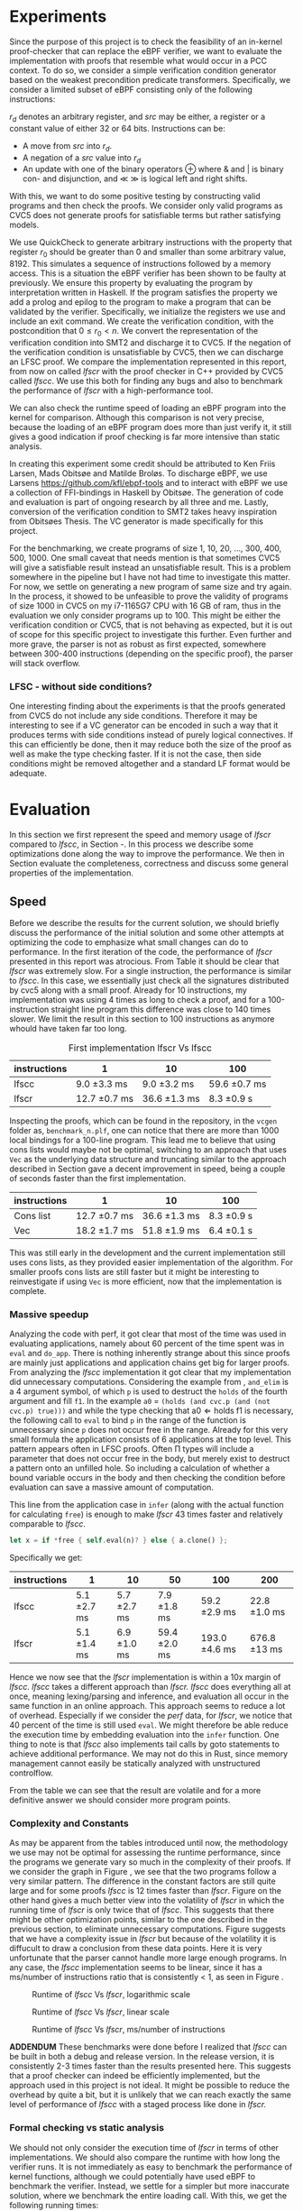 * Experiments
:PROPERTIES:
:CUSTOM_ID: sec:experiments
:END:
Since the purpose of this project is to check the feasibility of an in-kernel proof-checker that can replace the eBPF verifier,
we want to evaluate the implementation with proofs that resemble what would occur in a PCC context. To do so, we consider a simple verification condition
generator based on the weakest precondition predicate transformers.
Specifically, we consider a limited subset of eBPF consisting only of the following instructions:

\begin{align*}
(\text{Mov }) \qquad r_d &:= src\\
(\text{Update}) \qquad r_d &:= r_d \oplus src\\
(\text{Neg and assign}) \qquad r_d &:= -src\\
\oplus &\in \{+, -, **, /, mod, xor, \&, |, \ll, \gg \}
\end{align*}

$r_d$ denotes an arbitrary register, and $src$ may be either, a register or a constant value of either 32 or 64 bits.
Instructions can be:
- A move from $src$ into $r_d$.
- A negation of a $src$ value into $r_d$
- An update with one of the binary operators \oplus where & and | is binary con- and disjunction, and \(\ll\) \(\gg\) is logical left and right shifts.

With this, we want to do some positive testing by constructing valid programs and then check the proofs.
We consider only valid programs as CVC5 does not generate proofs for satisfiable terms but rather satisfying models.

We use QuickCheck to generate arbitrary instructions with the property that
register $r_0$ should be greater than 0 and smaller than some arbitrary value, 8192.
This simulates a sequence of instructions followed by a memory access.
This is a situation the eBPF verifier has been shown to be faulty at previously\cite{manfred}.
We ensure this property by evaluating the program by interpretation written in Haskell.
If the program satisfies the property we add a prolog and epilog to the program to make a program that can be validated by the verifier.
Specifically, we initialize the registers we use and include an exit command.
We create the verification condition, with the postcondition that
$0 \le r_0 < n$.
We convert the representation of the verification condition into SMT2 and discharge it to CVC5.
If the negation of the verification condition is unsatisfiable by CVC5,
then we can discharge an LFSC proof.
We compare the implementation represented in this report, from now on called /lfscr/ with the proof checker in C++ provided by CVC5 called /lfscc/. We use this both for finding any bugs and also to benchmark the performance of /lfscr/ with a high-performance tool.

We can also check the runtime speed of loading an eBPF program into the kernel for comparison.
Although this comparison is not very precise, because the loading of an eBPF program does more than just verify it,
it still gives a good indication if proof checking is far more intensive than static analysis.

In creating this experiment some credit should be attributed to
Ken Friis Larsen, Mads Obitsøe and Matilde Broløs.
To discharge eBPF, we use Larsens \url{https://github.com/kfl/ebpf-tools} and to interact with eBPF we use a collection
of FFI-bindings in Haskell by Obitsøe.
The generation of code and evaluation is part of ongoing research by all three and me.
Lastly, conversion of the verification condition to SMT2 takes heavy inspiration from
Obitsøes Thesis.
The VC generator is made specifically for this project.

For the benchmarking, we create programs of size 1, 10, 20, ..., 300, 400, 500, 1000.
One small caveat that needs mention is that sometimes CVC5 will give a satisfiable result instead
an unsatisfiable result. This is a problem somewhere in the pipeline but I have not had time to investigate this matter.
For now, we settle on generating a new program of same size and try again.
In the process, it showed to be unfeasible to prove the validity of programs of size 1000 in CVC5 on my i7-1165G7 CPU with 16 GB of ram, thus in the evaluation we only consider programs up to 100.
This might be either the verification condition or CVC5, that is not behaving as expected, but it is out of scope for this specific project to investigate this further.
Even further and more grave, the parser is not as robust as first expected, somewhere between 300-400 instructions (depending on the specific proof), the parser will stack overflow.

*** LFSC - without side conditions?
One interesting finding about the experiments is that the proofs generated from CVC5 do not include any side conditions.
Therefore it may be interesting to see if a VC generator can be encoded in such a way that it produces
terms with side conditions instead of purely logical connectives. If this can efficiently be done, then
it may reduce both the size of the proof as well as make the type checking faster.
If it is not the case, then side conditions might be removed altogether and a standard LF format would be adequate.


* Evaluation
:PROPERTIES:
:CUSTOM_ID: sec:evaluation
:END:
In this section we first represent the speed and memory usage of /lfscr/ compared to /lfscc/, in Section \ref{sec:speed}-\ref{sec:memory}. In this process we describe some optimizations done along the way to improve the performance.
We then in Section \ref{sec:generaleval} evaluate the completeness, correctness and discuss some general properties of the implementation.

** Speed
:PROPERTIES:
:CUSTOM_ID: sec:speed
:END:
Before we describe the results for the current solution, we should briefly discuss the performance of the initial solution and some other attempts at optimizing the code to emphasize what small changes can do to performance.
In the first iteration of the code, the performance of /lfscr/ presented in this report was atrocious.
From Table \ref{tab:slow} it should be clear that /lfscr/ was extremely slow.
For a single instruction, the performance is similar to /lfscc/. In this case, we essentially just check all the signatures distributed by cvc5\cite{lfscsigs} along with a small proof.
Already for 10 instructions, my implementation was using 4 times as long to check a proof, and for a 100-instruction straight line program this difference was close to 140 times slower.
We limit the result in this section to 100 instructions as anymore whould have taken far too long.

#+caption: First implementation lfscr Vs lfscc
#+name: tab:slow
| instructions | 1             | 10            | 100           |
|--------------+---------------+---------------+---------------|
| lfscc        | 9.0 \pm 3.3 ms  | 9.0 \pm 3.2 ms  | 59.6 \pm 0.7 ms |
| lfscr        | 12.7 \pm 0.7 ms | 36.6 \pm 1.3 ms | 8.3 \pm 0.9 s   |

Inspecting the proofs, which can be found in the repository, in the ~vcgen~ folder as, ~benchmark_n.plf~, one can notice that there are more than 1000 local bindings for a 100-line program. This lead me to believe that using cons lists would maybe not be optimal,
switching to an approach that uses ~Vec~ as the underlying data structure and truncating similar to the approach described in Section \ref{sec:converter} gave a decent improvement in speed, being a couple of seconds faster than the first implementation.

| instructions | 1              | 10            | 100         |
|--------------+----------------+---------------+-------------|
| Cons list    | 12.7 \pm 0.7 ms  | 36.6 \pm 1.3 ms | 8.3 \pm 0.9 s |
| Vec          | 18.2 \pm 1.7  ms | 51.8 \pm 1.9 ms | 6.4 \pm 0.1 s |

This was still early in the development and the current implementation still uses cons lists, as they provided easier implementation of the algorithm.
For smaller proofs cons lists are still faster but it might be interesting to reinvestigate if using ~Vec~ is more efficient, now that the implementation is complete.

*** Massive speedup
Analyzing the code with perf, it got clear that most of the time was used in evaluating applications, namely about 60 percent of the time spent was in ~eval~ and ~do_app~. There is nothing inherently strange about this since proofs are mainly just applications and application chains get big for larger proofs.
From analyzing the /lfscc/ implementation it got clear that my implementation did unnecessary computations.
Considering the example from \ref{sec:example}, ~and_elim~ is a 4 argument symbol, of which ~p~ is used to destruct the ~holds~ of the fourth argument and fill ~f1~.
In the example ~a0~ = ~(holds (and cvc.p (and (not cvc.p) true)))~ and while the type checking that \(\text{a0} \Longleftarrow \text{holds} \; \text{f1}\) is necessary, the following call to ~eval~ to bind ~p~ in the range of the function is unnecessary since ~p~ does not occur free in the range. Already for this very small formula the application consists of 6 applications at the top level.
This pattern appears often in LFSC proofs.
Often \Pi types will include a parameter that does not occur free in the body, but merely exist to destruct a pattern onto an unfilled hole.
So including a calculation of whether a bound variable occurs in the body and then checking the condition before evaluation can save a massive amount of computation.

This line from the application case in ~infer~ (along with the actual function for calculating ~free~) is enough to make /lfscr/ 43 times faster and relatively comparable to /lfscc/.
#+begin_src rust
let x = if *free { self.eval(n)? } else { a.clone() };
#+end_src
Specifically we get:

| instructions | 1            | 10           | 50            | 100            | 200           |
|--------------+--------------+--------------+---------------+----------------+---------------+
| lfscc        | 5.1 \pm 2.7 ms | 5.7 \pm 2.7 ms | 7.9 \pm 1.8 ms  | 59.2 \pm 2.9 ms  | 22.8 \pm 1.0 ms |
| lfscr        | 5.1 \pm 1.4 ms | 6.9 \pm 1.0 ms | 59.4 \pm 2.0 ms | 193.0 \pm 4.6 ms | 676.8 \pm 13 ms |

Hence we now see that the /lfscr/ implementation is within a 10x margin of /lfscc./
/lfscc/ takes a different approach than /lfscr. lfscc/ does everything all at once, meaning lexing/parsing and inference, and evaluation all occur in the same function in an online approach.
This approach seems to reduce a lot of overhead. Especially if we consider the /perf/ data, for /lfscr/, we notice that 40 percent of the time is still used ~eval~. We might therefore be able reduce the execution time by embedding evaluation into the ~infer~ function.
One thing to note is that /lfscc/ also implements tail calls by goto statements to achieve additional performance. We may not do this in Rust, since memory management cannot easily be statically analyzed with unstructured controlflow.

From the table we can see that the result are volatile and for a more definitive answer we should consider more program points.

*** Complexity and Constants
As may be apparent from the tables introduced until now, the methodology we use may not be optimal for assessing the runtime performance, since the programs we generate vary so much in the complexity of their proofs.
If we consider the graph in Figure \ref{fig:graph1}, we see that the two programs follow a very similar pattern. The difference in the constant factors are still quite large and for some proofs /lfscc/ is 12 times faster than /lfscr/. Figure \ref{fig:graph3} on the other hand gives a much better view into the volatility of /lfscr/ in which the running time of /lfscr/ is only twice that of /lfscc/. This suggests that there might be other optimization points, similar to the one described in the previous section, to eliminate unnecessary computations. Figure \ref{fig:graph2} suggests that we have a complexity issue in /lfscr/ but because of the volatility it is diffucult to draw a conclusion from these data points.
Here it is very unfortunate that the parser cannot handle more large enough programs.
In any case, the /lfscc/ implementation seems to be linear, since it has a ms/number of instructions ratio that is consistently < 1, as seen in Figure \ref{fig:graph3}.

#+CAPTION: Runtime of /lfscc/ Vs /lfscr/, logarithmic scale
#+NAME:   fig:graph1
#+ATTR_LATEX: :width 0.8\linewidth
[[./chart.png]]

#+CAPTION: Runtime of /lfscc/ Vs /lfscr/, linear scale
#+NAME:   fig:graph2
#+ATTR_LATEX: :width 0.8\linewidth
[[./chart1.png]]

#+CAPTION: Runtime of /lfscc/ Vs /lfscr/, ms/number of instructions
#+NAME:   fig:graph3
#+ATTR_LATEX: :width 0.8\linewidth
[[./chart2.png]]

*ADDENDUM*
These benchmarks were done before I realized that /lfscc/ can be built in both a debug and release version. In the release version, it is consistently 2-3 times faster than the results presented here.
This suggests that a proof checker can indeed be efficiently implemented, but the approach used in this project is not ideal.
It might be possible to reduce the overhead by quite a bit, but it is unlikely that we can reach exactly the same level of performance of /lfscc/ with a staged process like done in /lfscr./


*** Formal checking vs static analysis
We should not only consider the execution time of /lfscr/ in terms of other implementations. We should also compare the runtime with how long the verifier runs. It is not immediately as easy to benchmark the performance of kernel functions, although we could potentially have used eBPF to benchmark the verifier.
Instead, we settle for a simpler but more inaccurate solution, where we benchmark the entire loading call.
With this, we get the following running times:

| Program size         |                  1 |                 10 |                 100 |                     1000 |
|----------------------+--------------------+--------------------+---------------------+--------------------------|
| Loading time of eBPF | 57.3 \pm 8.3 \(\mu s\) | 58.1 \pm 3.2 \(\mu s\) | 134.3 \pm 2.9 \(\mu s\) | 1.6 ms \pm 144.9 \(\mu s\)   |

It should here be clear that the verifier is a lot faster. Even a 100-line program only takes 134 nano-seconds, which percentage-wise is significantly faster than checking a proof. Instead of directly comparing the running times of formal checking vs static analysis, we should instead consider them from a pragmatic perspective. The question then becomes, is it worth spending a second or two, to load a program that is guaranteed to not be malicious, or is it more worth to be able to load programs extremely fast?


** Memory
:PROPERTIES:
:CUSTOM_ID: sec:memory
:END:
We should consider the memory usage of the implementation in two manners.

First, the size of proofs plays a key role in the feasibility of using proof-carrying code.
A proof for a single instruction program (actually 4 with pre-initialization and the epilog), is 2.7KB in size, while 10 instructions are 8.6KB and 100 instructions are
109KB. For larger programs such as 400 and 500 lines, the size is 668KB and 706KB. So the proofs, at least for straight-line programs, scale linearly (or close) with roughly 1-2 KB per instruction.
Encoding the proofs in a more compact binary format could make these sizes even smaller.
The sizes in themselves are not alarming and could still see use in devices with limited memory. For embedded devices the filesizes may be too big, but these devices will probably not run Linux.

Secondly, we should also look at how much memory the type checker uses.
Running both /lfscr/ with the 1,10 and 100 line proofs, we get the following memory usage:

| Program size           | 1       | 10     | 100    | 200    | 300    |
|------------------------+---------+--------+--------+--------+--------|
| peak memory            | 1.3MB   | 1.8MB  | 5.7MB  | 21.1MB | 23.6MB |
| peak RSS               | 9MB     | 15.7MB | 25.3MB | 47.7MB | 51.6MB |
| temporary allocations: | 50.13 % | 46 %   | 40 %   | 40.7 % | 40.2 % |

From these results, we see that /lfscr/ does not use a massive amount of memory, for smaller programs.
For a 100-line eBPF program we use at most 5.7 MB at a time.
For larger programs, we allocate 23.6 MB for a 300-line program, and for the entire lifetime of the program use 51.6MB.\footnote{Note that this memory also includes some heaptrack overhead.}
What is most interesting is that 40 % of allocations are temporary and for smaller programs even higher.
This suggests that we do some unnecessary computations and that we maybe should use another approach than reference counted pointers.
This especially becomes noticeable, when similar diagnostics are done for /lfscc/
For the 300-line program only 6MB of memory is used at its peak, while it uses 14.2MB overall and only 6% of allocations are temporary.
One thing to keep in mind is that about 1/3 of allocations are leaked. This is not ideal, but for very shortlived programs such as /lfscc/ it is not a big deal. On the other hand for a program that runs in the kernel memory leaks are problematic.

In any case, we can again see that we can check large proofs without many resources needed.
But that an "all in one" solution presented by /lfscc/ could be worth prototyping in either pure C or in Rust.

** LFSCR - strong suits and weaknesses
:PROPERTIES:
:CUSTOM_ID: sec:generaleval
:END:
As the previous section described the performance of /lfscc/ suggests that a more efficient approach exists, than we have at the moment.
This implementation does have a couple of features that are worth taking into consideration as well.
It is implemented completely in safe Rust, meaning we cannot have any illegal memory access. We have further ensured the implementation to be panic-free.
There is however a problem with the parser at the moment, where it stack overflows for very large nested applications. This is unacceptable in a kernel context and should be fixed.
This might be the most desirable property for a program that is designed to run inside the kernel,
as "proofs" could exploit such a vulnerability.

Equally an implementation should be robust in the amount of time it takes to check the proof.
We showed before the performance difference in checking if the occurrence of a variable was free could improve the performance by 43 times.
This immediately shows that we should also consider some sort of time limit for how long a proof must be,
since a malicious "proof" could slow down a system massively.

/lfscr/ has an additional advantage over /lfscc/ when considering the position in a PCC architecture. Checking the proof has not been tampered with is straightforward and already implemented unintentionally.
In its current state, the LFSC proofs discharged from CVC5 always contain the following pattern:

#+begin_src
... POTENTIAL BINDINGS ...
(# a0 (holds x)
(: (holds false)
... ACTUAL PROOF...
#+end_src

here ~x~ is the formula unsatisfied by CVC5.
Given that an in-kernel VC generator constructs its verification condition as a ~AlphaTerm~, then the check is nothing more than normalizing the verification condition and the ~a0~ of the proof and check for equality.

The experiment has not only provided useful insight into the performance of the implementation; it also establishes confidence that the proof checker works as expected and follows the semantics from \ref{sec:typing}.
Checking the signatures along with the generated proofs suggests that mostly all parts of the type checker are correct. All matters of the term language are covered, and most of the side condition language is also checked.
At the moment ~markvar~ and ~if_marked~ are left incomplete.
The main reason for this is that there are currently no signatures distributed by CVC5 that include them.
The side condition language could be tested more thoroughly as only a single larger test has been conducted by the \(P \wedge \neg P\) unsatisfiability proof from \ref{sec:example}.
Despite the example being rather small, it tests a large part of the side condition language, both constant and program application, match constructs, branching, and numerical functions.
One point where the implementation is inherently wrong is the usage of i32s for the representation of integers and rationals these should be unbounded integers.
This is not a problem for bit-vector proofs, but only for arithmetic logic. I have however left the representation as is for now, as I have not been able to find a library that
efficiently implements unbounded integers and rationals and are compatible with the kernel requirements.

Albeit the implementation does not run in the kernel, the implementation only uses the ~core~ and ~alloc~ crate along with ~nom~, which I have been successful in compiling and simple examples of in a kernel module.
Hence there is nothing theoretical stopping us from compiling /lfscr/ into the kernel.
The major work that should be done here is to make every allocation fallible by using the ~try_new~ counterparts to ~new~ allocations and implementing a simple ~From~ trait to easily convert allocation errors intotype-checking errors.

* Is PCC a good idea?
:PROPERTIES:
:CUSTOM_ID: sec:conclusion1
:END:
Even with a Rust implementation that promises memory safety and has no unexpected errors that can crash the program, the answer is not definite at this time.
It might still not be feasible to use LFSC for an in-kernel proof checker as part of a larger proof-carrying code architecture, since a lot of questions are still unanswered.
The eBPF verifier does a lot more than just validate instructions of a bytecode format. It checks validity in memory alignment, user-rights, does program rewrites, and much more.
Some of these can be encoded into a proof, but others may be harder to realize. Especially user-rights can prove as a challenge, since it either requires the code producer to make the proof themselves, meaning eBPF programs are not that easily distributed over machines, or they have to be patched in some way.
Another possibility is only checking capabilities as a separate stage before checking the proof, but this may reduce some functionality of some "features" of eBPF in its current form for some users.
Thus there is still a lot more work to be done in the architectural construction of a PCC system.

Another pressing matter is the execution time. We have seen that proof-checking of validity in eBPF programs (at least straight-line programs) can be efficiently done, but with this implementation, we are not quite there yet.
The benchmarking showed promises in a few different places. Using ~Vec~ instead of cons lists may be useful for larger proofs, and it would further be interesting to investigate if a modified version of the data layout would prove useful.
For instance, we might be able to use tagged pointers or at least a more compact data format for ~Value~'s and ~Neutral~'s to make the program both more memory and runtime efficient.
Furthermore, the benchmarking we have done may not be entirely appropriate for determining the feasibility as we have only included straight-line programs and no control flow constructs. In the end, this can make proofs more complicated.

Despite all this, the implementation we present is rather small and consists of only 2400 lines of code compared to 19000 in the verifier.
Bugs are hence less likely to appear.
In any case, we do not completely discard the idea of PCC in the kernel as it does show promises and with time could be a generally decent replacement for the eBPF verifier.
